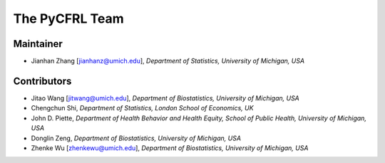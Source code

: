 The PyCFRL Team
===============

Maintainer
---------------

- Jianhan Zhang [jianhanz@umich.edu], *Department of Statistics, University of Michigan, USA*

Contributors
---------------

- Jitao Wang [jitwang@umich.edu], *Department of Biostatistics, University of Michigan, USA*

- Chengchun Shi, *Department of Statistics, London School of Economics, UK*

- John D. Piette, *Department of Health Behavior and Health Equity, School of Public Health, 
  University of Michigan, USA*

- Donglin Zeng, *Department of Biostatistics, University of Michigan, USA*

- Zhenke Wu [zhenkewu@umich.edu], *Department of Biostatistics, University of Michigan, USA*